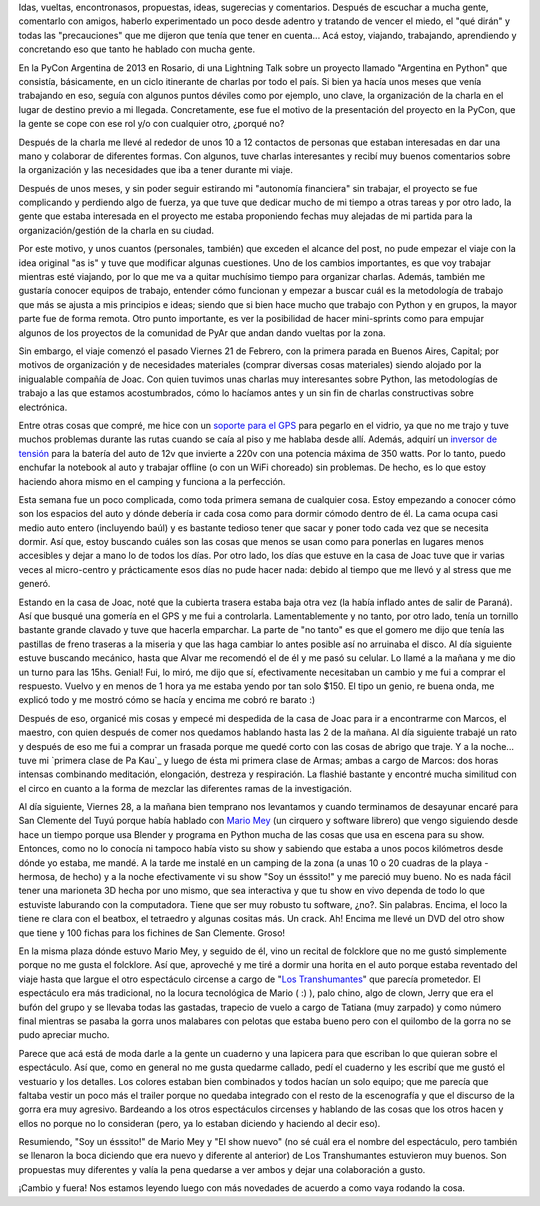 .. title: Experimentando la búsqueda
.. slug: experimentando-la-busqueda
.. date: 2014/02/27 12:59:35
.. tags: python, viajes, auto, circo
.. link: 
.. description: 
.. type: text

Idas, vueltas, encontronasos, propuestas, ideas, sugerecias y
comentarios. Después de escuchar a mucha gente, comentarlo con amigos,
haberlo experimentado un poco desde adentro y tratando de vencer el
miedo, el "qué dirán" y todas las "precauciones" que me dijeron que
tenía que tener en cuenta... Acá estoy, viajando, trabajando,
aprendiendo y concretando eso que tanto he hablado con mucha gente.

En la PyCon Argentina de 2013 en Rosario, di una Lightning Talk sobre
un proyecto llamado "Argentina en Python" que consistía, básicamente,
en un ciclo itinerante de charlas por todo el país. Si bien ya hacía
unos meses que venía trabajando en eso, seguía con algunos puntos
déviles como por ejemplo, uno clave, la organización de la charla en
el lugar de destino previo a mi llegada. Concretamente, ese fue el
motivo de la presentación del proyecto en la PyCon, que la gente se
cope con ese rol y/o con cualquier otro, ¿porqué no?

Después de la charla me llevé al rededor de unos 10 a 12 contactos de
personas que estaban interesadas en dar una mano y colaborar de
diferentes formas. Con algunos, tuve charlas interesantes y recibí muy
buenos comentarios sobre la organización y las necesidades que iba a
tener durante mi viaje.

Después de unos meses, y sin poder seguir estirando mi "autonomía
financiera" sin trabajar, el proyecto se fue complicando y perdiendo
algo de fuerza, ya que tuve que dedicar mucho de mi tiempo a otras
tareas y por otro lado, la gente que estaba interesada en el proyecto
me estaba proponiendo fechas muy alejadas de mi partida para la
organización/gestión de la charla en su ciudad.

Por este motivo, y unos cuantos (personales, también) que exceden el
alcance del post, no pude empezar el viaje con la idea original "as
is" y tuve que modificar algunas cuestiones. Uno de los cambios
importantes, es que voy trabajar mientras esté viajando, por lo que me
va a quitar muchísimo tiempo para organizar charlas. Además, también
me gustaría conocer equipos de trabajo, entender cómo funcionan y
empezar a buscar cuál es la metodología de trabajo que más se ajusta a
mis principios e ideas; siendo que si bien hace mucho que trabajo con
Python y en grupos, la mayor parte fue de forma remota. Otro punto
importante, es ver la posibilidad de hacer mini-sprints como para
empujar algunos de los proyectos de la comunidad de PyAr que andan
dando vueltas por la zona.

Sin embargo, el viaje comenzó el pasado Viernes 21 de Febrero, con la
primera parada en Buenos Aires, Capital; por motivos de organización y
de necesidades materiales (comprar diversas cosas materiales) siendo
alojado por la inigualable compañía de Joac. Con quien tuvimos unas
charlas muy interesantes sobre Python, las metodologías de trabajo a
las que estamos acostumbrados, cómo lo hacíamos antes y un sin fin de
charlas constructivas sobre electrónica.

Entre otras cosas que compré, me hice con un `soporte para el GPS`_ para
pegarlo en el vidrio, ya que no me trajo y tuve muchos problemas
durante las rutas cuando se caía al piso y me hablaba desde
allí. Además, adquirí un `inversor de tensión`_ para la batería del auto
de 12v que invierte a 220v con una potencia máxima de 350 watts. Por
lo tanto, puedo enchufar la notebook al auto y trabajar offline (o con
un WiFi choreado) sin problemas. De hecho, es lo que estoy haciendo
ahora mismo en el camping y funciona a la perfección.

.. _inversor de tensión: http://articulo.mercadolibre.com.ar/MLA-490824720-conversor-inversor-de-12v-a-220v-potencia-350w-conecta-todo-_JM
.. _soporte para el GPS: http://articulo.mercadolibre.com.ar/MLA-491487816-soporte-gps-nuvi-garmin-completo-200-40-50-250-255-1300-1400-_JM

Esta semana fue un poco complicada, como toda primera semana de
cualquier cosa. Estoy empezando a conocer cómo son los espacios del
auto y dónde debería ir cada cosa como para dormir cómodo dentro de
él. La cama ocupa casi medio auto entero (incluyendo baúl) y es
bastante tedioso tener que sacar y poner todo cada vez que se necesita
dormir. Así que, estoy buscando cuáles son las cosas que menos se usan
como para ponerlas en lugares menos accesibles y dejar a mano lo de
todos los días. Por otro lado, los días que estuve en la casa de Joac
tuve que ir varias veces al micro-centro y prácticamente esos días no
pude hacer nada: debido al tiempo que me llevó y al stress que me
generó.

Estando en la casa de Joac, noté que la cubierta trasera estaba baja
otra vez (la había inflado antes de salir de Paraná). Así que busqué
una gomería en el GPS y me fui a controlarla. Lamentablemente y no
tanto, por otro lado, tenía un tornillo bastante grande clavado y tuve
que hacerla emparchar. La parte de "no tanto" es que el gomero me dijo
que tenía las pastillas de freno traseras a la miseria y que las haga
cambiar lo antes posible así no arruinaba el disco. Al día siguiente
estuve buscando mecánico, hasta que Alvar me recomendó el de él y me
pasó su celular. Lo llamé a la mañana y me dio un turno para las
15hs. Genial! Fui, lo miró, me dijo que sí, efectivamente necesitaban
un cambio y me fui a comprar el respuesto. Vuelvo y en menos de 1 hora
ya me estaba yendo por tan solo $150. El tipo un genio, re buena onda,
me explicó todo y me mostró cómo se hacía y encima me cobró re barato
:)

Después de eso, organicé mis cosas y empecé mi despedida de la casa de
Joac para ir a encontrarme con Marcos, el maestro, con quien después
de comer nos quedamos hablando hasta las 2 de la mañana. Al día
siguiente trabajé un rato y después de eso me fui a comprar un frasada
porque me quedé corto con las cosas de abrigo que traje. Y a la
noche... tuve mi `primera clase de Pa Kau`_ y luego de ésta mi primera
clase de Armas; ambas a cargo de Marcos: dos horas intensas combinando
meditación, elongación, destreza y respiración. La flashié bastante y
encontré mucha similitud con el circo en cuanto a la forma de mezclar
las diferentes ramas de la investigación.

.. _primera clase de Pa Kua: https://www.facebook.com/pakua.martinez

Al día siguiente, Viernes 28, a la mañana bien temprano nos levantamos
y cuando terminamos de desayunar encaré para San Clemente del Tuyú
porque había hablado con `Mario Mey`_ (un cirquero y software librero)
que vengo siguiendo desde hace un tiempo porque usa Blender y programa
en Python mucha de las cosas que usa en escena para su show. Entonces,
como no lo conocía ni tampoco había visto su show y sabiendo que
estaba a unos pocos kilómetros desde dónde yo estaba, me mandé. A la
tarde me instalé en un camping de la zona (a unas 10 o 20 cuadras de
la playa -hermosa, de hecho) y a la noche efectivamente vi su show
"Soy un ésssito!" y me pareció muy bueno. No es nada fácil tener una
marioneta 3D hecha por uno mismo, que sea interactiva y que tu show en
vivo dependa de todo lo que estuviste laburando con la
computadora. Tiene que ser muy robusto tu software, ¿no?. Sin
palabras. Encima, el loco la tiene re clara con el beatbox, el
tetraedro y algunas cositas más. Un crack. Ah! Encima me llevé un DVD
del otro show que tiene y 100 fichas para los fichines de San
Clemente. Groso!

.. _Mario Mey: http://mariomey.com.ar/

En la misma plaza dónde estuvo Mario Mey, y seguido de él, vino un
recital de folcklore que no me gustó simplemente porque no me gusta el
folcklore. Así que, aproveché y me tiré a dormir una horita en el auto
porque estaba reventado del viaje hasta que largue el otro espectáculo
circense a cargo de "`Los Transhumantes`_" que parecía prometedor. El
espectáculo era más tradicional, no la locura tecnológica de Mario (
:) ), palo chino, algo de clown, Jerry que era el bufón del grupo y se
llevaba todas las gastadas, trapecio de vuelo a cargo de Tatiana (muy
zarpado) y como número final mientras se pasaba la gorra unos
malabares con pelotas que estaba bueno pero con el quilombo de la
gorra no se pudo apreciar mucho.

.. _Los Transhumantes: https://www.facebook.com/transhumantes.circo

Parece que acá está de moda darle a la gente un cuaderno y una
lapicera para que escriban lo que quieran sobre el espectáculo. Así
que, como en general no me gusta quedarme callado, pedí el cuaderno y
les escribí que me gustó el vestuario y los detalles. Los colores
estaban bien combinados y todos hacían un solo equipo; que me parecía
que faltaba vestir un poco más el trailer porque no quedaba integrado
con el resto de la escenografía y que el discurso de la gorra era muy
agresivo. Bardeando a los otros espectáculos circenses y hablando de
las cosas que los otros hacen y ellos no porque no lo consideran
(pero, ya lo estaban diciendo y haciendo al decir eso).

Resumiendo, "Soy un ésssito!" de Mario Mey y "El show nuevo" (no sé
cuál era el nombre del espectáculo, pero también se llenaron la boca
diciendo que era nuevo y diferente al anterior) de Los Transhumantes
estuvieron muy buenos. Son propuestas muy diferentes y valía la pena
quedarse a ver ambos y dejar una colaboración a gusto.

¡Cambio y fuera! Nos estamos leyendo luego con más novedades de
acuerdo a como vaya rodando la cosa.

